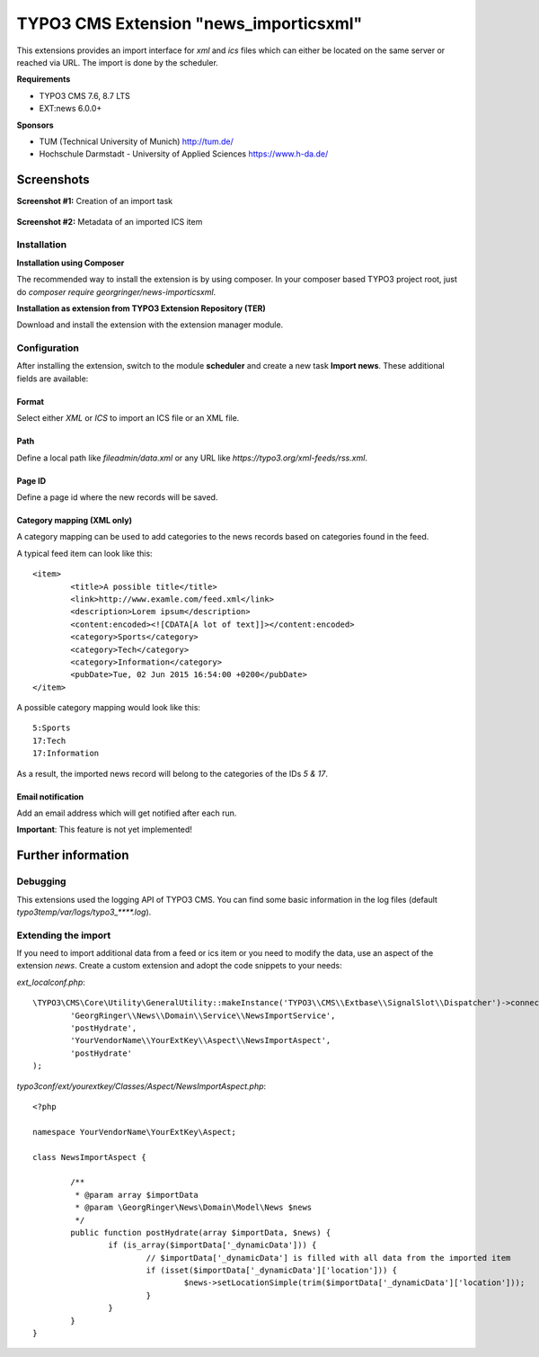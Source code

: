 TYPO3 CMS Extension "news_importicsxml"
=======================================
This extensions provides an import interface for `xml` and `ics` files which can either be located on the same server or reached via URL.
The import is done by the scheduler.

**Requirements**

- TYPO3 CMS 7.6, 8.7 LTS
- EXT:news 6.0.0+

**Sponsors**

- TUM (Technical University of Munich) http://tum.de/
- Hochschule Darmstadt - University of Applied Sciences https://www.h-da.de/

Screenshots
^^^^^^^^^^^

**Screenshot #1:** Creation of an import task

.. figure:: Resources/Public/Documentation/screenshot-task.png
		:alt: Creation of an import task

**Screenshot #2:** Metadata of an imported ICS item

.. figure:: Resources/Public/Documentation/screenshot-import_ics.png
		:alt: Metadata of an imported ICS item

Installation
------------

**Installation using Composer**

The recommended way to install the extension is by using composer. In your composer based TYPO3 project root, just do `composer require georgringer/news-importicsxml`.

**Installation as extension from TYPO3 Extension Repository (TER)**

Download and install the extension with the extension manager module.

Configuration
-------------
After installing the extension, switch to the module **scheduler** and create a new task **Import news**.
These additional fields are available:

Format
""""""
Select either *XML* or *ICS* to import an ICS file or an XML file.

Path
""""
Define a local path like `fileadmin/data.xml` or any URL like `https://typo3.org/xml-feeds/rss.xml`.

Page ID
"""""""
Define a page id where the new records will be saved.

Category mapping (XML only)
"""""""""""""""""""""""""""
A category mapping can be used to add categories to the news records based on categories found in the feed.

A typical feed item can look like this: ::

	<item>
		<title>A possible title</title>
		<link>http://www.examle.com/feed.xml</link>
		<description>Lorem ipsum</description>
		<content:encoded><![CDATA[A lot of text]]></content:encoded>
		<category>Sports</category>
		<category>Tech</category>
		<category>Information</category>
		<pubDate>Tue, 02 Jun 2015 16:54:00 +0200</pubDate>
	</item>

A possible category mapping would look like this: ::

	5:Sports
	17:Tech
	17:Information

As a result, the imported news record will belong to the categories of the IDs *5 & 17*.

Email notification
""""""""""""""""""
Add an email address which will get notified after each run.

**Important**: This feature is not yet implemented!

Further information
^^^^^^^^^^^^^^^^^^^

Debugging
---------
This extensions used the logging API of TYPO3 CMS. You can find some basic information in the log files (default `typo3temp/var/logs/typo3_****.log`).

Extending the import
--------------------
If you need to import additional data from a feed or ics item or you need to modify the data, use an aspect of the extension *news*.
Create a custom extension and adopt the code snippets to your needs:

*ext_localconf.php*: ::

	\TYPO3\CMS\Core\Utility\GeneralUtility::makeInstance('TYPO3\\CMS\\Extbase\\SignalSlot\\Dispatcher')->connect(
		'GeorgRinger\\News\\Domain\\Service\\NewsImportService',
		'postHydrate',
		'YourVendorName\\YourExtKey\\Aspect\\NewsImportAspect',
		'postHydrate'
	);

*typo3conf/ext/yourextkey/Classes/Aspect/NewsImportAspect.php*: ::

	<?php

	namespace YourVendorName\YourExtKey\Aspect;

	class NewsImportAspect {

		/**
		 * @param array $importData
		 * @param \GeorgRinger\News\Domain\Model\News $news
		 */
		public function postHydrate(array $importData, $news) {
			if (is_array($importData['_dynamicData'])) {
				// $importData['_dynamicData'] is filled with all data from the imported item
				if (isset($importData['_dynamicData']['location'])) {
					$news->setLocationSimple(trim($importData['_dynamicData']['location']));
				}
			}
		}
	}
